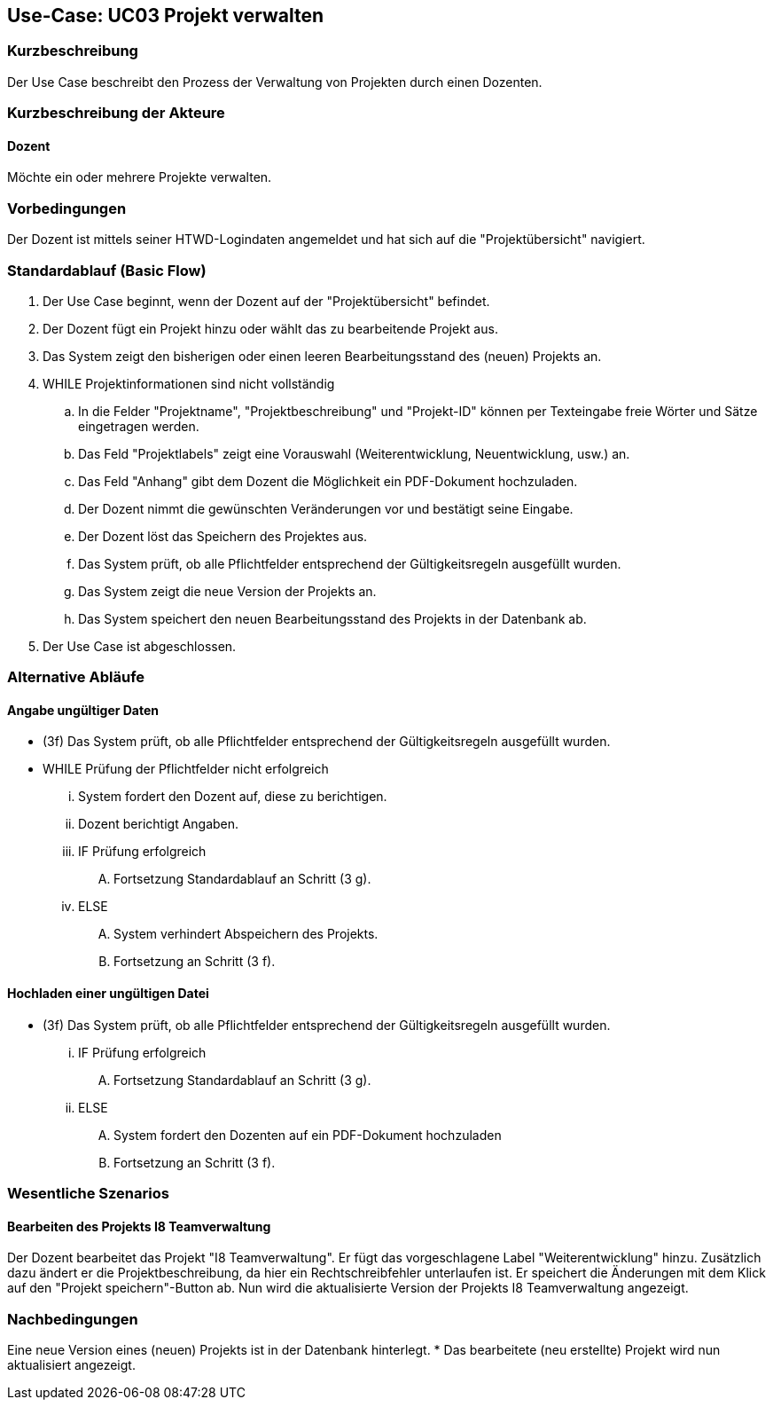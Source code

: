 //Nutzen Sie dieses Template als Grundlage für die Spezifikation *einzelner* Use-Cases. Diese lassen sich dann per Include in das Use-Case Model Dokument einbinden (siehe Beispiel dort).

== Use-Case: UC03 Projekt verwalten

=== Kurzbeschreibung
Der Use Case beschreibt den Prozess der Verwaltung von Projekten durch einen Dozenten.

=== Kurzbeschreibung der Akteure

==== Dozent
Möchte ein oder mehrere Projekte verwalten.

=== Vorbedingungen
//Vorbedingungen müssen erfüllt, damit der Use Case beginnen kann, z.B. Benutzer ist angemeldet, Warenkorb ist nicht leer...

Der Dozent ist mittels seiner HTWD-Logindaten angemeldet und hat sich auf die "Projektübersicht" navigiert.

=== Standardablauf (Basic Flow)
//Der Standardablauf definiert die Schritte für den Erfolgsfall ("Happy Path")

. Der Use Case beginnt, wenn der Dozent auf der "Projektübersicht" befindet.
. Der Dozent fügt ein Projekt hinzu oder wählt das zu bearbeitende Projekt aus.
. Das System zeigt den bisherigen oder einen leeren Bearbeitungsstand des (neuen) Projekts an.
. WHILE Projektinformationen sind nicht vollständig
.. In die Felder "Projektname", "Projektbeschreibung" und "Projekt-ID" können per Texteingabe freie Wörter und Sätze eingetragen werden.
.. Das Feld "Projektlabels" zeigt eine Vorauswahl (Weiterentwicklung, Neuentwicklung, usw.) an.
.. Das Feld "Anhang" gibt dem Dozent die Möglichkeit ein PDF-Dokument hochzuladen.
.. Der Dozent nimmt die gewünschten Veränderungen vor und bestätigt seine Eingabe.
.. Der Dozent löst das Speichern des Projektes aus.
.. Das System prüft, ob alle Pflichtfelder entsprechend der Gültigkeitsregeln ausgefüllt wurden.
.. Das System zeigt die neue Version der Projekts an.
.. Das System speichert den neuen Bearbeitungsstand des Projekts in der Datenbank ab.
. Der Use Case ist abgeschlossen.

=== Alternative Abläufe
//Nutzen Sie alternative Abläufe für Fehlerfälle, Ausnahmen und Erweiterungen zum Standardablauf

==== Angabe ungültiger Daten
* (3f) Das System prüft, ob alle Pflichtfelder entsprechend der Gültigkeitsregeln ausgefüllt wurden.
* WHILE Prüfung der Pflichtfelder nicht erfolgreich
... System fordert den Dozent auf, diese zu berichtigen.
... Dozent berichtigt Angaben.
... IF Prüfung erfolgreich
.... Fortsetzung Standardablauf an Schritt (3 g).
... ELSE
.... System verhindert Abspeichern des Projekts.
.... Fortsetzung an Schritt (3 f).

==== Hochladen einer ungültigen Datei
* (3f) Das System prüft, ob alle Pflichtfelder entsprechend der Gültigkeitsregeln ausgefüllt wurden.
... IF Prüfung erfolgreich
.... Fortsetzung Standardablauf an Schritt (3 g).
... ELSE
.... System fordert den Dozenten auf ein PDF-Dokument hochzuladen
.... Fortsetzung an Schritt (3 f).

// === Unterabläufe (subflows)
//Nutzen Sie Unterabläufe, um wiederkehrende Schritte auszulagern.

//==== <Unterablauf 1>
//. <Unterablauf 1, Schritt 1>
//. …
//. <Unterablauf 1, Schritt n>

=== Wesentliche Szenarios
//Szenarios sind konkrete Instanzen eines Use Case, d.h. mit einem konkreten Akteur und einem konkreten Durchlauf der o.g. Flows. Szenarios können als Vorstufe für die Entwicklung von Flows und/oder zu deren Validierung verwendet werden.

==== Bearbeiten des Projekts I8 Teamverwaltung
Der Dozent bearbeitet das Projekt "I8 Teamverwaltung". Er fügt das vorgeschlagene Label "Weiterentwicklung" hinzu. Zusätzlich dazu ändert er die Projektbeschreibung, da hier ein Rechtschreibfehler unterlaufen ist. Er speichert die Änderungen mit dem Klick auf den "Projekt speichern"-Button ab. Nun wird die aktualisierte Version der Projekts I8 Teamverwaltung angezeigt.

=== Nachbedingungen
//Nachbedingungen beschreiben das Ergebnis des Use Case, z.B. einen bestimmten Systemzustand.

Eine neue Version eines (neuen) Projekts ist in der Datenbank hinterlegt.
* Das bearbeitete (neu erstellte) Projekt wird nun aktualisiert angezeigt.

// === Besondere Anforderungen
//Besondere Anforderungen können sich auf nicht-funktionale Anforderungen wie z.B. einzuhaltende Standards, Qualitätsanforderungen oder Anforderungen an die Benutzeroberfläche beziehen.
